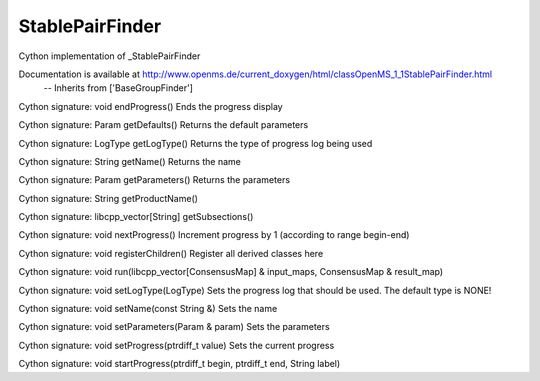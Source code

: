 StablePairFinder
================

.. py:class:: StablePairFinder


   Bases: :py:class:`object`


Cython implementation of _StablePairFinder


Documentation is available at http://www.openms.de/current_doxygen/html/classOpenMS_1_1StablePairFinder.html
 -- Inherits from ['BaseGroupFinder']




.. py:method:: StablePairFinder.endProgress


Cython signature: void endProgress()
Ends the progress display




.. py:method:: StablePairFinder.getDefaults


Cython signature: Param getDefaults()
Returns the default parameters




.. py:method:: StablePairFinder.getLogType


Cython signature: LogType getLogType()
Returns the type of progress log being used




.. py:method:: StablePairFinder.getName


Cython signature: String getName()
Returns the name




.. py:method:: StablePairFinder.getParameters


Cython signature: Param getParameters()
Returns the parameters




.. py:method:: StablePairFinder.getProductName


Cython signature: String getProductName()




.. py:method:: StablePairFinder.getSubsections


Cython signature: libcpp_vector[String] getSubsections()




.. py:method:: StablePairFinder.nextProgress


Cython signature: void nextProgress()
Increment progress by 1 (according to range begin-end)




.. py:method:: StablePairFinder.registerChildren


Cython signature: void registerChildren()
Register all derived classes here




.. py:method:: StablePairFinder.run


Cython signature: void run(libcpp_vector[ConsensusMap] & input_maps, ConsensusMap & result_map)




.. py:method:: StablePairFinder.setLogType


Cython signature: void setLogType(LogType)
Sets the progress log that should be used. The default type is NONE!




.. py:method:: StablePairFinder.setName


Cython signature: void setName(const String &)
Sets the name




.. py:method:: StablePairFinder.setParameters


Cython signature: void setParameters(Param & param)
Sets the parameters




.. py:method:: StablePairFinder.setProgress


Cython signature: void setProgress(ptrdiff_t value)
Sets the current progress




.. py:method:: StablePairFinder.startProgress


Cython signature: void startProgress(ptrdiff_t begin, ptrdiff_t end, String label)




